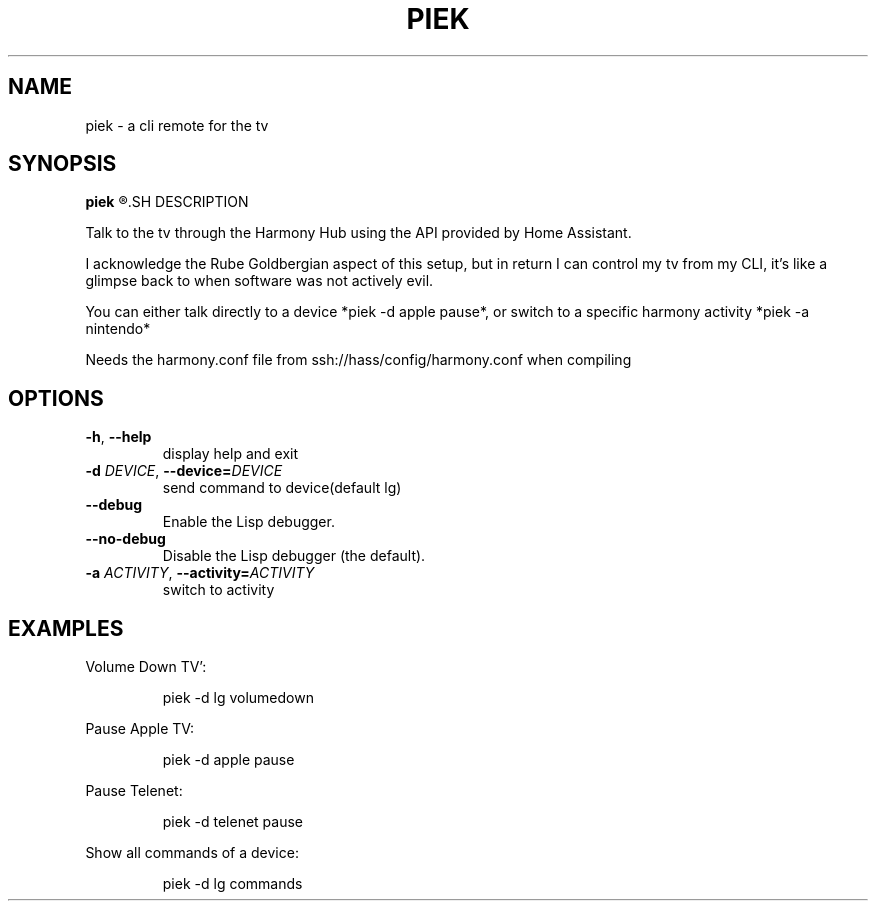 .TH PIEK 1
.SH NAME
piek \- a cli remote for the tv
.SH SYNOPSIS
.B piek
.R [\-d DEVICE COMMAND]
.SH DESCRIPTION
.PP
Talk to the tv through the Harmony Hub using the API provided by Home Assistant.
.PP
I acknowledge the Rube Goldbergian aspect of this setup, but in return I can control my tv from my CLI, it's like a glimpse back to when software was not actively evil.
.PP
You can either talk directly to a device *piek \-d apple pause*, or switch to a specific harmony activity *piek \-a nintendo*
.PP
Needs the harmony.conf file from ssh://hass/config/harmony.conf when compiling
.PP
.SH OPTIONS
.TP
.BR \-h ", "\-\-help
display help and exit
.TP
.BR \-d " " \fIDEVICE\fR ", "\-\-device=\fIDEVICE\fR
send command to device(default lg)
.TP
.BR \-\-debug
Enable the Lisp debugger.
.TP
.BR \-\-no-debug
Disable the Lisp debugger (the default).
.TP
.BR \-a " " \fIACTIVITY\fR ", "\-\-activity=\fIACTIVITY\fR
switch to activity
.SH EXAMPLES
Volume Down TV':
.PP
.nf
.RS
piek -d lg volumedown
.RE
.fi
.PP
Pause Apple TV:
.PP
.nf
.RS
piek -d apple pause
.RE
.fi
.PP
Pause Telenet:
.PP
.nf
.RS
piek -d telenet pause
.RE
.fi
.PP
Show all commands of a device:
.PP
.nf
.RS
piek -d lg commands
.RE
.fi
